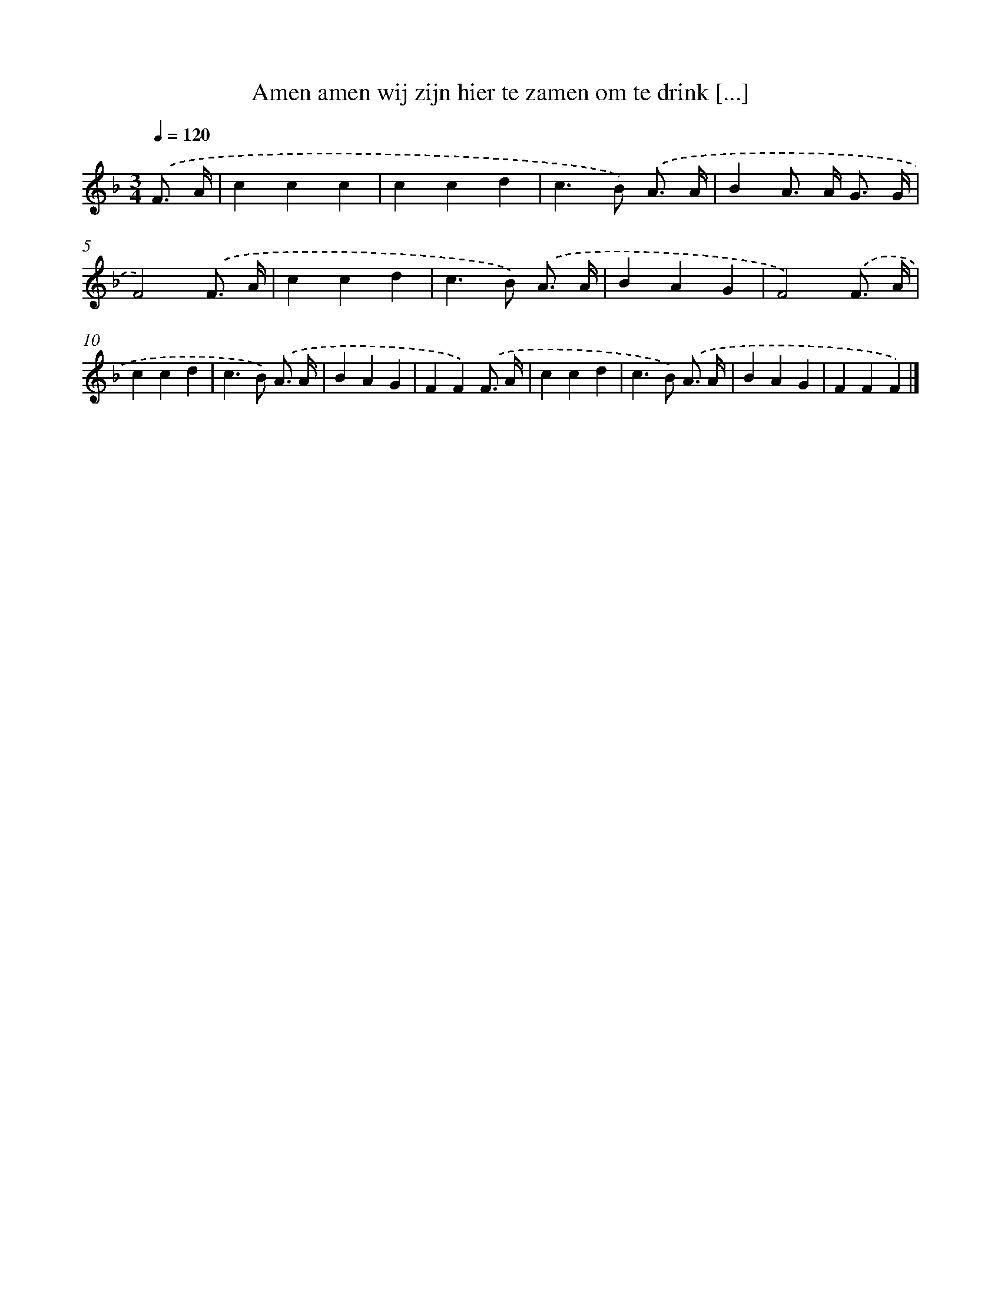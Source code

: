 X: 5022
T: Amen amen wij zijn hier te zamen om te drink [...]
%%abc-version 2.0
%%abcx-abcm2ps-target-version 5.9.1 (29 Sep 2008)
%%abc-creator hum2abc beta
%%abcx-conversion-date 2018/11/01 14:36:14
%%humdrum-veritas 2651108651
%%humdrum-veritas-data 277705274
%%continueall 1
%%barnumbers 0
L: 1/4
M: 3/4
Q: 1/4=120
K: F clef=treble
.('F3// A// [I:setbarnb 1]|
ccc |
ccd |
c>B) .('A3// A// |
BA/> A/ G3// G// |
F2).('F3// A// |
ccd |
c>B) .('A3// A// |
BAG |
F2).('F3// A// |
ccd |
c>B) .('A3// A// |
BAG |
FF).('F3// A// |
ccd |
c>B) .('A3// A// |
BAG |
FFF) |]
